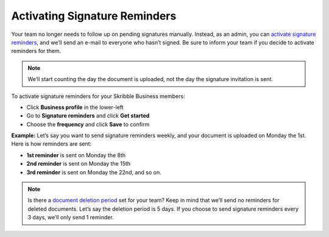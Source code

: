 .. _signature-reminders:

==============================
Activating Signature Reminders
==============================

Your team no longer needs to follow up on pending signatures manually. Instead, as an admin, you can `activate signature reminders`_, and we’ll send an e-mail to everyone who hasn’t signed. Be sure to inform your team if you decide to activate reminders for them.
  
.. _activate signature reminders: https://skribble.com/business/profile/signature-reminders
  
.. NOTE::
  We’ll start counting the day the document is uploaded, not the day the signature invitation is sent.
  
To activate signature reminders for your Skribble Business members:

- Click **Business profile** in the lower-left

- Go to **Signature reminders** and click **Get started**

- Choose the **frequency** and click **Save** to confirm


.. image:: signature_reminders.png
    :class: with-shadow
    

**Example:** Let’s say you want to send signature reminders weekly, and your document is uploaded on Monday the 1st. Here is how reminders are sent:

•	**1st reminder** is sent on Monday the 8th
•	**2nd reminder** is sent on Monday the 15th
•	**3rd reminder** is sent on Monday the 22nd, and so on.

.. NOTE::
  Is there a `document deletion period`_ set for your team? Keep in mind that we’ll send no reminders for deleted documents. Let’s say the deletion period is 5 days. If you choose to send signature reminders every 3 days, we’ll only send 1 reminder.
  
.. _document deletion period: https://skribble.com/business/profile/deletion-period
  

